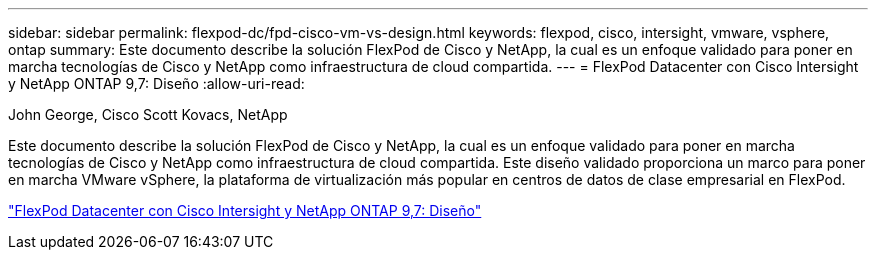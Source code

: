 ---
sidebar: sidebar 
permalink: flexpod-dc/fpd-cisco-vm-vs-design.html 
keywords: flexpod, cisco, intersight, vmware, vsphere, ontap 
summary: Este documento describe la solución FlexPod de Cisco y NetApp, la cual es un enfoque validado para poner en marcha tecnologías de Cisco y NetApp como infraestructura de cloud compartida. 
---
= FlexPod Datacenter con Cisco Intersight y NetApp ONTAP 9,7: Diseño
:allow-uri-read: 


John George, Cisco Scott Kovacs, NetApp

[role="lead"]
Este documento describe la solución FlexPod de Cisco y NetApp, la cual es un enfoque validado para poner en marcha tecnologías de Cisco y NetApp como infraestructura de cloud compartida. Este diseño validado proporciona un marco para poner en marcha VMware vSphere, la plataforma de virtualización más popular en centros de datos de clase empresarial en FlexPod.

link:https://www.cisco.com/c/en/us/td/docs/unified_computing/ucs/UCS_CVDs/fp_dc_ontap_97_ucs_4_vmw_vs_67_U3_design.html["FlexPod Datacenter con Cisco Intersight y NetApp ONTAP 9,7: Diseño"^]

